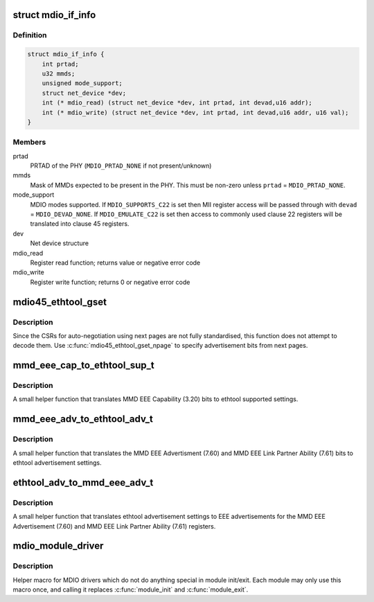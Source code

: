 .. -*- coding: utf-8; mode: rst -*-
.. src-file: include/linux/mdio.h

.. _`mdio_if_info`:

struct mdio_if_info
===================

.. c:type:: struct mdio_if_info

    Ethernet controller MDIO interface

.. _`mdio_if_info.definition`:

Definition
----------

.. code-block:: c

    struct mdio_if_info {
        int prtad;
        u32 mmds;
        unsigned mode_support;
        struct net_device *dev;
        int (* mdio_read) (struct net_device *dev, int prtad, int devad,u16 addr);
        int (* mdio_write) (struct net_device *dev, int prtad, int devad,u16 addr, u16 val);
    }

.. _`mdio_if_info.members`:

Members
-------

prtad
    PRTAD of the PHY (\ ``MDIO_PRTAD_NONE``\  if not present/unknown)

mmds
    Mask of MMDs expected to be present in the PHY.  This must be
    non-zero unless \ ``prtad``\  = \ ``MDIO_PRTAD_NONE``\ .

mode_support
    MDIO modes supported.  If \ ``MDIO_SUPPORTS_C22``\  is set then
    MII register access will be passed through with \ ``devad``\  =
    \ ``MDIO_DEVAD_NONE``\ .  If \ ``MDIO_EMULATE_C22``\  is set then access to
    commonly used clause 22 registers will be translated into
    clause 45 registers.

dev
    Net device structure

mdio_read
    Register read function; returns value or negative error code

mdio_write
    Register write function; returns 0 or negative error code

.. _`mdio45_ethtool_gset`:

mdio45_ethtool_gset
===================

.. c:function:: void mdio45_ethtool_gset(const struct mdio_if_info *mdio, struct ethtool_cmd *ecmd)

    get settings for ETHTOOL_GSET

    :param const struct mdio_if_info \*mdio:
        MDIO interface

    :param struct ethtool_cmd \*ecmd:
        Ethtool request structure

.. _`mdio45_ethtool_gset.description`:

Description
-----------

Since the CSRs for auto-negotiation using next pages are not fully
standardised, this function does not attempt to decode them.  Use
\ :c:func:`mdio45_ethtool_gset_npage`\  to specify advertisement bits from next
pages.

.. _`mmd_eee_cap_to_ethtool_sup_t`:

mmd_eee_cap_to_ethtool_sup_t
============================

.. c:function:: u32 mmd_eee_cap_to_ethtool_sup_t(u16 eee_cap)

    :param u16 eee_cap:
        value of the MMD EEE Capability register

.. _`mmd_eee_cap_to_ethtool_sup_t.description`:

Description
-----------

A small helper function that translates MMD EEE Capability (3.20) bits
to ethtool supported settings.

.. _`mmd_eee_adv_to_ethtool_adv_t`:

mmd_eee_adv_to_ethtool_adv_t
============================

.. c:function:: u32 mmd_eee_adv_to_ethtool_adv_t(u16 eee_adv)

    :param u16 eee_adv:
        value of the MMD EEE Advertisement/Link Partner Ability registers

.. _`mmd_eee_adv_to_ethtool_adv_t.description`:

Description
-----------

A small helper function that translates the MMD EEE Advertisment (7.60)
and MMD EEE Link Partner Ability (7.61) bits to ethtool advertisement
settings.

.. _`ethtool_adv_to_mmd_eee_adv_t`:

ethtool_adv_to_mmd_eee_adv_t
============================

.. c:function:: u16 ethtool_adv_to_mmd_eee_adv_t(u32 adv)

    :param u32 adv:
        the ethtool advertisement settings

.. _`ethtool_adv_to_mmd_eee_adv_t.description`:

Description
-----------

A small helper function that translates ethtool advertisement settings
to EEE advertisements for the MMD EEE Advertisement (7.60) and
MMD EEE Link Partner Ability (7.61) registers.

.. _`mdio_module_driver`:

mdio_module_driver
==================

.. c:function::  mdio_module_driver( _mdio_driver)

    Helper macro for registering mdio drivers

    :param  _mdio_driver:
        *undescribed*

.. _`mdio_module_driver.description`:

Description
-----------

Helper macro for MDIO drivers which do not do anything special in module
init/exit. Each module may only use this macro once, and calling it
replaces \ :c:func:`module_init`\  and \ :c:func:`module_exit`\ .

.. This file was automatic generated / don't edit.

